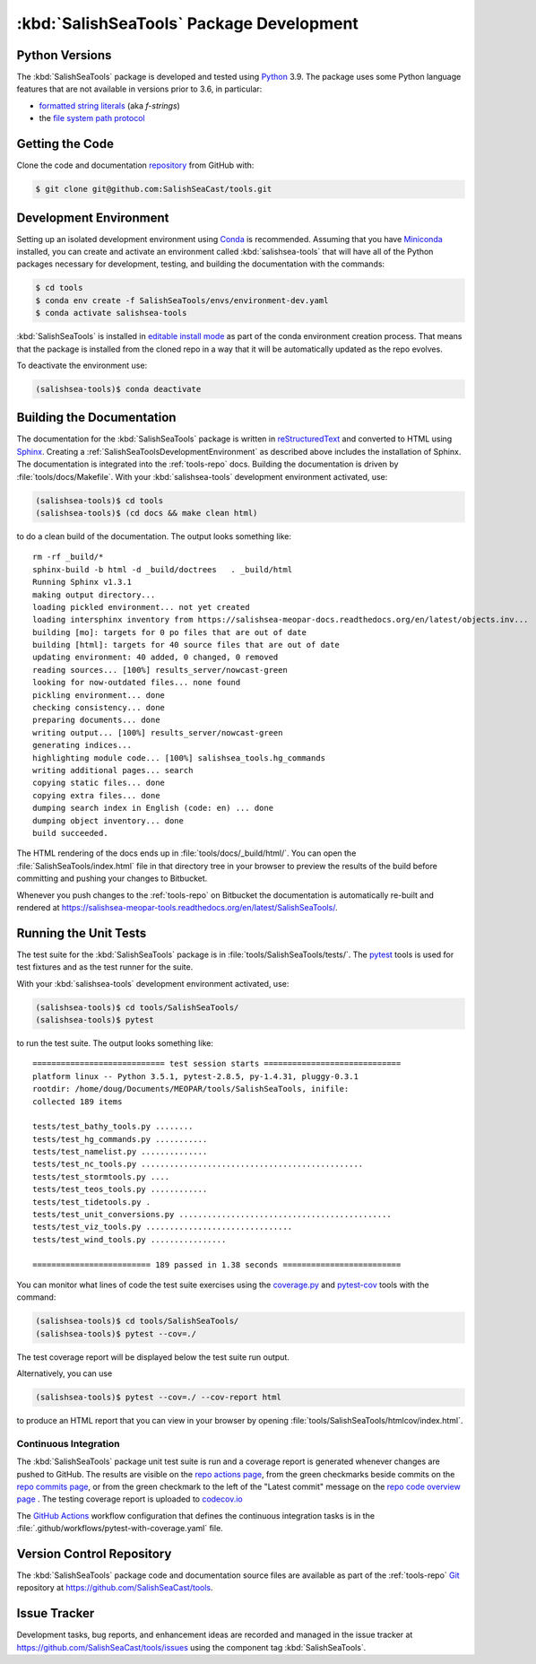.. Copyright 2013 – present The Salish Sea MEOPAR contributors
.. and The University of British Columbia
..
.. Licensed under the Apache License, Version 2.0 (the "License");
.. you may not use this file except in compliance with the License.
.. You may obtain a copy of the License at
..
..    https://www.apache.org/licenses/LICENSE-2.0
..
.. Unless required by applicable law or agreed to in writing, software
.. distributed under the License is distributed on an "AS IS" BASIS,
.. WITHOUT WARRANTIES OR CONDITIONS OF ANY KIND, either express or implied.
.. See the License for the specific language governing permissions and
.. limitations under the License.


.. _SalishSeaToolsPackageDevelopment:

*****************************************
:kbd:`SalishSeaTools` Package Development
*****************************************

.. _SalishSeaToolsPythonVersions:

Python Versions
===============

The :kbd:`SalishSeaTools` package is developed and tested using `Python`_ 3.9.
The package uses some Python language features that are not available in versions prior to 3.6,
in particular:

* `formatted string literals`_
  (aka *f-strings*)
* the `file system path protocol`_

.. _Python: https://www.python.org/
.. _formatted string literals: https://docs.python.org/3/reference/lexical_analysis.html#f-strings
.. _file system path protocol: https://docs.python.org/3/whatsnew/3.6.html#whatsnew36-pep519


.. _SalishSeaToolsGettingTheCode:

Getting the Code
================

Clone the code and documentation `repository`_ from GitHub with:

.. _repository: https://github.com/SalishSeaCast/tools

.. code-block:: bash

    $ git clone git@github.com:SalishSeaCast/tools.git


.. _SalishSeaToolsDevelopmentEnvironment:

Development Environment
=======================

Setting up an isolated development environment using `Conda`_ is recommended.
Assuming that you have `Miniconda`_ installed,
you can create and activate an environment called :kbd:`salishsea-tools` that will have
all of the Python packages necessary for development,
testing,
and building the documentation with the commands:

.. _Conda: https://conda.io/en/latest/
.. _Miniconda: https://docs.conda.io/en/latest/miniconda.html

.. code-block:: bash

    $ cd tools
    $ conda env create -f SalishSeaTools/envs/environment-dev.yaml
    $ conda activate salishsea-tools

:kbd:`SalishSeaTools` is installed in `editable install mode`_ as part of the conda environment
creation process.
That means that the package is installed from the cloned repo in a way that it will be
automatically updated as the repo evolves.

.. _editable install mode: https://pip.pypa.io/en/stable/topics/local-project-installs/#editable-installs

To deactivate the environment use:

.. code-block:: bash

    (salishsea-tools)$ conda deactivate


.. _SalishSeaToolsBuildingTheDocumentation:

Building the Documentation
==========================

The documentation for the :kbd:`SalishSeaTools` package is written in `reStructuredText`_ and converted to HTML using `Sphinx`_.
Creating a :ref:`SalishSeaToolsDevelopmentEnvironment` as described above includes the installation of Sphinx.
The documentation is integrated into the :ref:`tools-repo` docs.
Building the documentation is driven by :file:`tools/docs/Makefile`.
With your :kbd:`salishsea-tools` development environment activated,
use:

.. _reStructuredText: https://www.sphinx-doc.org/en/master/usage/restructuredtext/basics.html
.. _Sphinx: https://www.sphinx-doc.org/en/master/

.. code-block:: bash

    (salishsea-tools)$ cd tools
    (salishsea-tools)$ (cd docs && make clean html)

to do a clean build of the documentation.
The output looks something like::

  rm -rf _build/*
  sphinx-build -b html -d _build/doctrees   . _build/html
  Running Sphinx v1.3.1
  making output directory...
  loading pickled environment... not yet created
  loading intersphinx inventory from https://salishsea-meopar-docs.readthedocs.org/en/latest/objects.inv...
  building [mo]: targets for 0 po files that are out of date
  building [html]: targets for 40 source files that are out of date
  updating environment: 40 added, 0 changed, 0 removed
  reading sources... [100%] results_server/nowcast-green
  looking for now-outdated files... none found
  pickling environment... done
  checking consistency... done
  preparing documents... done
  writing output... [100%] results_server/nowcast-green
  generating indices...
  highlighting module code... [100%] salishsea_tools.hg_commands
  writing additional pages... search
  copying static files... done
  copying extra files... done
  dumping search index in English (code: en) ... done
  dumping object inventory... done
  build succeeded.

The HTML rendering of the docs ends up in :file:`tools/docs/_build/html/`.
You can open the :file:`SalishSeaTools/index.html` file in that directory tree in your browser to preview the results of the build before committing and pushing your changes to Bitbucket.

Whenever you push changes to the :ref:`tools-repo` on Bitbucket the documentation is automatically re-built and rendered at https://salishsea-meopar-tools.readthedocs.org/en/latest/SalishSeaTools/.


.. _SalishSeaToolsRuningTheUnitTests:

Running the Unit Tests
======================

The test suite for the :kbd:`SalishSeaTools` package is in :file:`tools/SalishSeaTools/tests/`.
The `pytest`_ tools is used for test fixtures and as the test runner for the suite.

.. _pytest: https://docs.pytest.org/en/latest/

With your :kbd:`salishsea-tools` development environment activated,
use:

.. code-block:: bash

    (salishsea-tools)$ cd tools/SalishSeaTools/
    (salishsea-tools)$ pytest

to run the test suite.
The output looks something like::

  ============================ test session starts =============================
  platform linux -- Python 3.5.1, pytest-2.8.5, py-1.4.31, pluggy-0.3.1
  rootdir: /home/doug/Documents/MEOPAR/tools/SalishSeaTools, inifile:
  collected 189 items

  tests/test_bathy_tools.py ........
  tests/test_hg_commands.py ...........
  tests/test_namelist.py ..............
  tests/test_nc_tools.py ...............................................
  tests/test_stormtools.py ....
  tests/test_teos_tools.py ............
  tests/test_tidetools.py .
  tests/test_unit_conversions.py .............................................
  tests/test_viz_tools.py ...............................
  tests/test_wind_tools.py ................

  ========================= 189 passed in 1.38 seconds =========================

You can monitor what lines of code the test suite exercises using the `coverage.py`_ and `pytest-cov`_ tools with the command:

.. _coverage.py: https://coverage.readthedocs.io/en/latest/
.. _pytest-cov: https://pytest-cov.readthedocs.io/en/latest/

.. code-block:: bash

    (salishsea-tools)$ cd tools/SalishSeaTools/
    (salishsea-tools)$ pytest --cov=./

The test coverage report will be displayed below the test suite run output.

Alternatively,
you can use

.. code-block:: bash

    (salishsea-tools)$ pytest --cov=./ --cov-report html

to produce an HTML report that you can view in your browser by opening
:file:`tools/SalishSeaTools/htmlcov/index.html`.


.. _SalishSeaToolsContinuousIntegration:

Continuous Integration
----------------------

The :kbd:`SalishSeaTools` package unit test suite is run and a coverage report is generated
whenever changes are pushed to GitHub.
The results are visible on the `repo actions page`_,
from the green checkmarks beside commits on the `repo commits page`_,
or from the green checkmark to the left of the "Latest commit" message on the
`repo code overview page`_ .
The testing coverage report is uploaded to `codecov.io`_

.. _repo actions page: https://github.com/SalishSeaCast/SalishSeaTools/actions
.. _repo commits page: https://github.com/SalishSeaCast/SalishSeaTools/commits/main
.. _repo code overview page: https://github.com/SalishSeaCast/SalishSeaTools
.. _codecov.io: https://app.codecov.io/gh/SalishSeaCast/SalishSeaTools

The `GitHub Actions`_ workflow configuration that defines the continuous integration
tasks is in the :file:`.github/workflows/pytest-with-coverage.yaml` file.

.. _GitHub Actions: https://docs.github.com/en/actions


.. _SalishSeaToolsVersionControlRepository:

Version Control Repository
==========================

The :kbd:`SalishSeaTools` package code and documentation source files are available as part of the :ref:`tools-repo` `Git`_ repository at https://github.com/SalishSeaCast/tools.

.. _Git: https://git-scm.com/


.. _SalishSeaToolsIssueTracker:

Issue Tracker
=============

Development tasks,
bug reports,
and enhancement ideas are recorded and managed in the issue tracker at https://github.com/SalishSeaCast/tools/issues using the component tag :kbd:`SalishSeaTools`.
